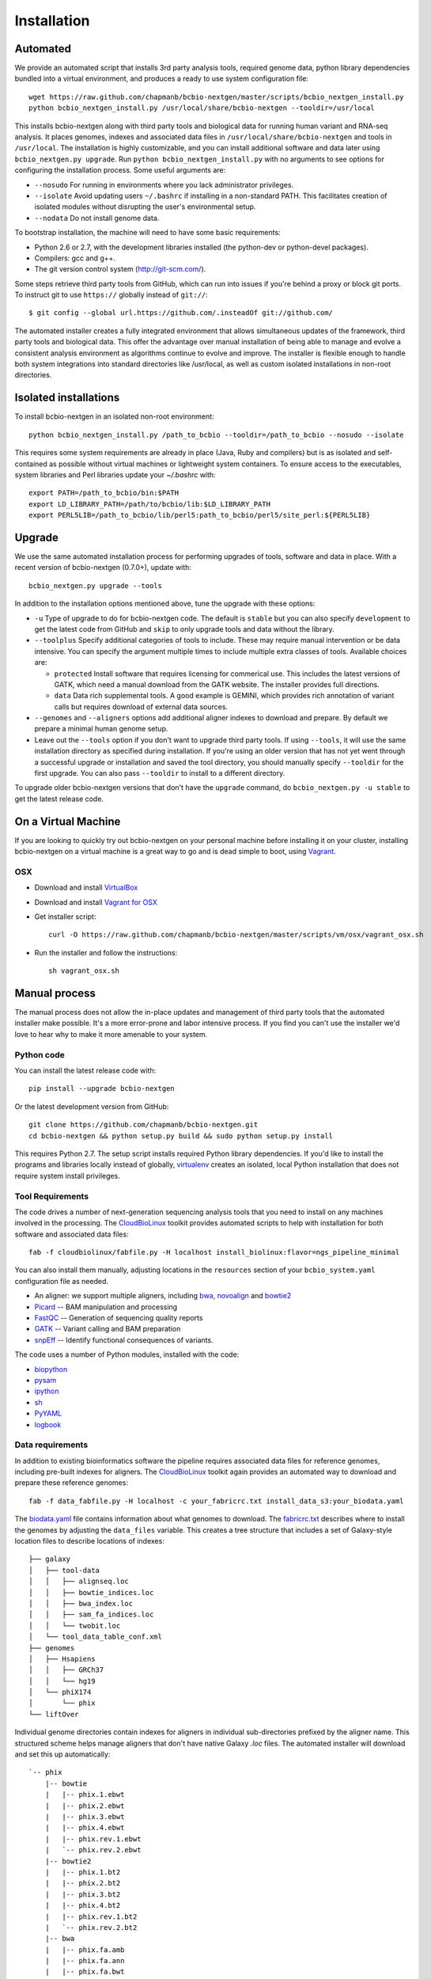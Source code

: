 Installation
------------

Automated
=========

We provide an automated script that installs 3rd party analysis tools,
required genome data, python library dependencies bundled into a
virtual environment, and produces a ready to use system configuration
file::

     wget https://raw.github.com/chapmanb/bcbio-nextgen/master/scripts/bcbio_nextgen_install.py
     python bcbio_nextgen_install.py /usr/local/share/bcbio-nextgen --tooldir=/usr/local

This installs bcbio-nextgen along with third party tools and
biological data for running human variant and RNA-seq analysis.
It places genomes, indexes and associated data files in
``/usr/local/share/bcbio-nextgen`` and tools in ``/usr/local``.
The installation is highly customizable, and you can install
additional software and data later using ``bcbio_nextgen.py upgrade``.
Run ``python bcbio_nextgen_install.py`` with no arguments to see options
for configuring the installation process. Some useful arguments are:

- ``--nosudo`` For running in environments where you lack administrator
  privileges.
- ``--isolate`` Avoid updating users ``~/.bashrc`` if installing in a
  non-standard PATH. This facilitates creation of isolated modules
  without disrupting the user's environmental setup.
- ``--nodata`` Do not install genome data.

To bootstrap installation, the machine will need to have some basic
requirements:

- Python 2.6 or 2.7, with the development libraries
  installed (the python-dev or python-devel packages).
- Compilers: gcc and g++.
- The git version control system (http://git-scm.com/).

Some steps retrieve third party tools from GitHub, which can run into
issues if you're behind a proxy or block git ports. To instruct git to
use ``https://`` globally instead of ``git://``::

    $ git config --global url.https://github.com/.insteadOf git://github.com/

The automated installer creates a fully integrated environment that
allows simultaneous updates of the framework, third party tools and
biological data. This offer the advantage over manual installation of
being able to manage and evolve a consistent analysis environment as
algorithms continue to evolve and improve. The installer is flexible
enough to handle both system integrations into standard directories
like /usr/local, as well as custom isolated installations in non-root
directories.

Isolated installations
======================

To install bcbio-nextgen in an isolated non-root environment::

    python bcbio_nextgen_install.py /path_to_bcbio --tooldir=/path_to_bcbio --nosudo --isolate

This requires some system requirements are already in place (Java,
Ruby and compilers) but is as isolated and self-contained as possible
without virtual machines or lightweight system containers. To ensure
access to the executables, system libraries and Perl libraries update
your `~/.bashrc` with::

    export PATH=/path_to_bcbio/bin:$PATH
    export LD_LIBRARY_PATH=/path/to/bcbio/lib:$LD_LIBRARY_PATH
    export PERL5LIB=/path_to_bcbio/lib/perl5:path_to_bcbio/perl5/site_perl:${PERL5LIB}

Upgrade
=======

We use the same automated installation process for performing upgrades
of tools, software and data in place. With a recent version of
bcbio-nextgen (0.7.0+), update with::

  bcbio_nextgen.py upgrade --tools

In addition to the installation options mentioned above, tune the
upgrade with these options:

- ``-u`` Type of upgrade to do for bcbio-nextgen code. The default is
  ``stable`` but you can also specify ``development`` to get the
  latest code from GitHub and ``skip`` to only upgrade tools and data
  without the library.

- ``--toolplus`` Specify additional categories of tools to include.
  These may require manual intervention or be data intensive. You can
  specify the argument multiple times to include multiple extra
  classes of tools. Available choices are:

  - ``protected`` Install software that requires licensing for
    commerical use. This includes the latest versions of GATK, which
    need a manual download from the GATK website. The installer
    provides full directions.
  - ``data`` Data rich supplemental tools. A good example is
    GEMINI, which provides rich annotation of variant calls
    but requires download of external data sources.

- ``--genomes`` and ``--aligners`` options add additional aligner
  indexes to download and prepare. By default we prepare a minimal
  human genome setup.

- Leave out the ``--tools`` option if you don't want to upgrade third
  party tools. If using ``--tools``, it will use the same installation
  directory as specified during installation. If you're using an older
  version that has not yet went through a successful upgrade or
  installation and saved the tool directory, you should manually
  specify ``--tooldir`` for the first upgrade. You can also pass
  ``--tooldir`` to install to a different directory.

To upgrade older bcbio-nextgen versions that don't have the ``upgrade``
command, do ``bcbio_nextgen.py -u stable`` to get the latest release
code.

On a Virtual Machine
====================
If you are looking to quickly try out bcbio-nextgen on your personal
machine before installing it on your cluster, installing bcbio-nextgen
on a virtual machine is a great way to go and is dead simple to boot,
using `Vagrant`_.

OSX
~~~
- Download and install `VirtualBox`_
- Download and install `Vagrant for OSX`_
- Get installer script::

    curl -O https://raw.github.com/chapmanb/bcbio-nextgen/master/scripts/vm/osx/vagrant_osx.sh

- Run the installer and follow the instructions::

    sh vagrant_osx.sh

.. _Vagrant for OSX: http://files.vagrantup.com/packages/7ec0ee1d00a916f80b109a298bab08e391945243/Vagrant-1.2.7.dmg
.. _VirtualBox: http://download.virtualbox.org/virtualbox/4.2.16/VirtualBox-4.2.16-86992-OSX.dmg
.. _Vagrant: http://www.vagrantup.com/

Manual process
==============

The manual process does not allow the in-place updates and management
of third party tools that the automated installer make possible. It's
a more error-prone and labor intensive process. If you find you can't
use the installer we'd love to hear why to make it more amenable to
your system.

Python code
~~~~~~~~~~~

You can install the latest release code with::

      pip install --upgrade bcbio-nextgen

Or the latest development version from GitHub::

      git clone https://github.com/chapmanb/bcbio-nextgen.git
      cd bcbio-nextgen && python setup.py build && sudo python setup.py install

This requires Python 2.7. The setup script installs
required Python library dependencies. If you'd like to install the
programs and libraries locally instead of globally, `virtualenv`_
creates an isolated, local Python installation that does not require
system install privileges.

Tool Requirements
~~~~~~~~~~~~~~~~~

The code drives a number of next-generation sequencing analysis tools
that you need to install on any machines involved in the processing. The
`CloudBioLinux`_ toolkit provides automated scripts to help with installation
for both software and associated data files::

    fab -f cloudbiolinux/fabfile.py -H localhost install_biolinux:flavor=ngs_pipeline_minimal

You can also install them manually, adjusting locations in the
``resources`` section of your ``bcbio_system.yaml`` configuration file
as needed.

-  An aligner: we support multiple aligners, including `bwa`_,
   `novoalign`_ and `bowtie2`_
-  `Picard`_ -- BAM manipulation and processing
-  `FastQC`_ -- Generation of sequencing quality reports
-  `GATK`_ -- Variant calling and BAM preparation
-  `snpEff`_ -- Identify functional consequences of variants.

The code uses a number of Python modules, installed with the code:

-  `biopython`_
-  `pysam`_
-  `ipython`_
-  `sh`_
-  `PyYAML`_
-  `logbook`_

.. _bwa: http://bio-bwa.sourceforge.net/
.. _bowtie2: http://bowtie-bio.sourceforge.net/bowtie2/index.shtml
.. _novoalign: http://www.novocraft.com
.. _Picard: http://picard.sourceforge.net/
.. _FastQC: http://www.bioinformatics.bbsrc.ac.uk/projects/fastqc/
.. _GATK: http://www.broadinstitute.org/gatk/
.. _snpEff: http://sourceforge.net/projects/snpeff/
.. _biopython: http://biopython.org
.. _pysam: http://code.google.com/p/pysam/
.. _PyYAML: http://pyyaml.org/
.. _logbook: http://packages.python.org/Logbook
.. _numpy: http://www.numpy.org/
.. _CloudBioLinux: http://cloudbiolinux.org
.. _virtualenv: http://www.virtualenv.org/en/latest/
.. _ipython: http://ipython.org/
.. _sh: http://amoffat.github.com/sh/


.. _data-requirements:

Data requirements
~~~~~~~~~~~~~~~~~

In addition to existing bioinformatics software the pipeline requires
associated data files for reference genomes, including pre-built indexes
for aligners. The `CloudBioLinux`_ toolkit again provides an automated
way to download and prepare these reference genomes::

    fab -f data_fabfile.py -H localhost -c your_fabricrc.txt install_data_s3:your_biodata.yaml

The `biodata.yaml`_ file contains information about what genomes to
download. The `fabricrc.txt`_ describes where to install the genomes
by adjusting the ``data_files`` variable. This creates a tree
structure that includes a set of Galaxy-style location files to
describe locations of indexes::

    ├── galaxy
    │   ├── tool-data
    │   │   ├── alignseq.loc
    │   │   ├── bowtie_indices.loc
    │   │   ├── bwa_index.loc
    │   │   ├── sam_fa_indices.loc
    │   │   └── twobit.loc
    │   └── tool_data_table_conf.xml
    ├── genomes
    │   ├── Hsapiens
    │   │   ├── GRCh37
    │   │   └── hg19
    │   └── phiX174
    │       └── phix
    └── liftOver

Individual genome directories contain indexes for aligners in
individual sub-directories prefixed by the aligner name. This
structured scheme helps manage aligners that don't have native Galaxy
`.loc` files. The automated installer will download and set this up
automatically::

    `-- phix
        |-- bowtie
        |   |-- phix.1.ebwt
        |   |-- phix.2.ebwt
        |   |-- phix.3.ebwt
        |   |-- phix.4.ebwt
        |   |-- phix.rev.1.ebwt
        |   `-- phix.rev.2.ebwt
        |-- bowtie2
        |   |-- phix.1.bt2
        |   |-- phix.2.bt2
        |   |-- phix.3.bt2
        |   |-- phix.4.bt2
        |   |-- phix.rev.1.bt2
        |   `-- phix.rev.2.bt2
        |-- bwa
        |   |-- phix.fa.amb
        |   |-- phix.fa.ann
        |   |-- phix.fa.bwt
        |   |-- phix.fa.pac
        |   |-- phix.fa.rbwt
        |   |-- phix.fa.rpac
        |   |-- phix.fa.rsa
        |   `-- phix.fa.sa
        |-- novoalign
        |   `-- phix
        |-- seq
        |   |-- phix.dict
        |   |-- phix.fa
        |   `-- phix.fa.fai
        `-- ucsc
            `-- phix.2bit

.. _fabricrc.txt: https://github.com/chapmanb/cloudbiolinux/blob/master/config/fabricrc.txt
.. _biodata.yaml: https://github.com/chapmanb/cloudbiolinux/blob/master/config/biodata.yaml

